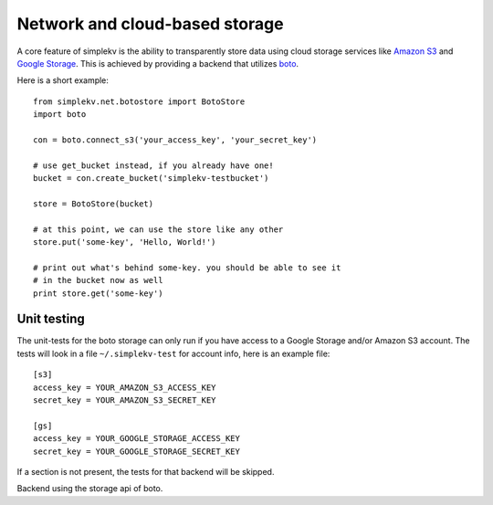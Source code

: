 .. cannot use auto-doc here, we do not want boto as a dependency for building
   the docs!

Network and cloud-based storage
*******************************
A core feature of simplekv is the ability to transparently store data using
cloud storage services like `Amazon S3 <http://aws.amazon.com/s3/>`_ and `Google
Storage <http://code.google.com/apis/storage/>`_. This is achieved by providing
a backend that utilizes `boto <http://boto.cloudhackers.com/>`_.

Here is a short example:

::

   from simplekv.net.botostore import BotoStore
   import boto

   con = boto.connect_s3('your_access_key', 'your_secret_key')

   # use get_bucket instead, if you already have one!
   bucket = con.create_bucket('simplekv-testbucket')

   store = BotoStore(bucket)

   # at this point, we can use the store like any other
   store.put('some-key', 'Hello, World!')

   # print out what's behind some-key. you should be able to see it
   # in the bucket now as well
   print store.get('some-key')


Unit testing
============
The unit-tests for the boto storage can only run if you have access to a Google
Storage and/or Amazon S3 account. The tests will look in a file
``~/.simplekv-test`` for account info, here is an example file:

::

  [s3]
  access_key = YOUR_AMAZON_S3_ACCESS_KEY
  secret_key = YOUR_AMAZON_S3_SECRET_KEY

  [gs]
  access_key = YOUR_GOOGLE_STORAGE_ACCESS_KEY
  secret_key = YOUR_GOOGLE_STORAGE_SECRET_KEY

If a section is not present, the tests for that backend will be skipped.


.. class:: simplekv.net.boto.BotoStore

   Backend using the storage api of boto.

   .. method:: __init__(bucket, prefix='', url_valid_time=0)

      Constructs a new boto based backend.

      :param bucket: An instance of :class:`boto.s3.bucket.Bucket`,
                     :class:`boto.gs.bucket.Bucket` or similiar.
      :param prefix: A string that will transparently prefixed to all handled
                     keys.
      :param url_valid_time: When using
                     :meth:`~simplekv.UrlKeyValueStore.url_for`, URLs should be
                     valid for this many seconds at most.
